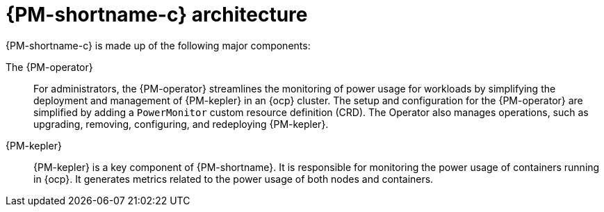// Module included in the following assemblies:
//
// * power_monitoring/power-monitoring-overview.adoc

:_mod-docs-content-type: CONCEPT
[id="power-monitoring-kepler-architecture_{context}"]
= {PM-shortname-c} architecture

{PM-shortname-c} is made up of the following major components:

The {PM-operator}:: For administrators, the {PM-operator} streamlines the monitoring of power usage for workloads by simplifying the deployment and management of {PM-kepler} in an {ocp} cluster. The setup and configuration for the {PM-operator} are simplified by adding a `PowerMonitor` custom resource definition (CRD). The Operator also manages operations, such as upgrading, removing, configuring, and redeploying {PM-kepler}.

{PM-kepler}:: {PM-kepler} is a key component of {PM-shortname}. It is responsible for monitoring the power usage of containers running in {ocp}. It generates metrics related to the power usage of both nodes and containers.
